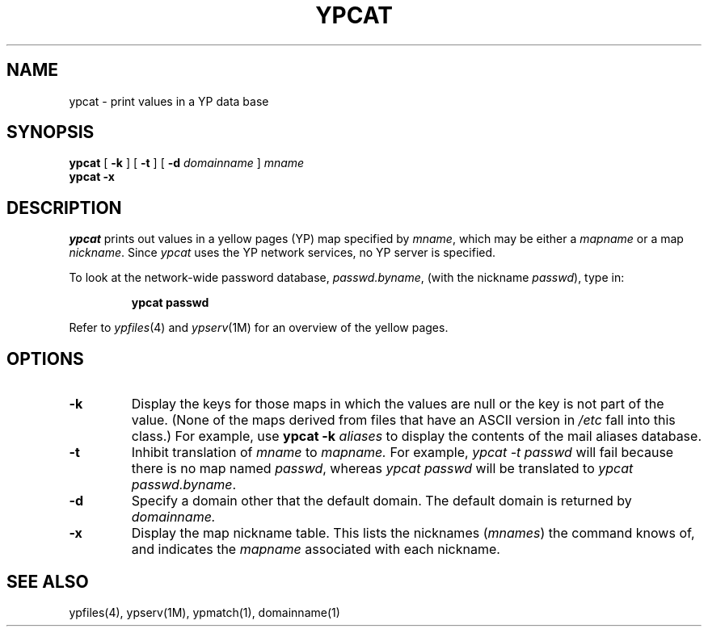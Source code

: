 '\"macro stdmacro
.TH YPCAT 1
.SH NAME
ypcat \- print values in a YP data base
.SH SYNOPSIS
.B ypcat
[
.B \-k
] 
[
.B \-t
] 
[
.B \-d
.I  domainname 
]
.I  mname
.br
.B ypcat
.B \-x
.SH DESCRIPTION
.I ypcat
prints out values in a yellow pages (YP) map specified by 
.IR mname ,
which may be either a
.I mapname
or a map 
.IR nickname .
Since
.I ypcat
uses the YP network services, no YP server is specified.
.LP
To look at the network-wide password database, 
.IR passwd.byname ,
(with the nickname
.IR passwd ),
type in:
.IP
.ft 3
ypcat passwd
.ft P
.LP
Refer to \f2ypfiles\f1(4) and \f2ypserv\f1(1M) for an overview of the 
yellow pages.
.SH OPTIONS
.IP \f3\-k\f1
Display the keys for those maps in which the values are null
or the key is not part of the value.
(None of the maps derived from files that have an ASCII version in
.I /etc
fall into this class.)  For example, use
.B ypcat\0\-k
.I aliases
to display the contents of the mail aliases database.
.IP \f3\-t\f1
Inhibit translation of 
.I mname 
to 
.I mapname.
For example,
.I "ypcat \-t passwd"
will fail because there is no map named
.IR passwd ,
whereas
.I "ypcat passwd"
will be translated to
.IR "ypcat passwd.byname" .
.IP \f3\-d\f1
Specify a domain other that the default domain.
The default domain is returned by
.IR domainname.
.IP \f3\-x\f1
Display the map nickname table.  
This lists the nicknames (\f2mnames\f1)
the command knows of, and indicates the
.I mapname
associated with each
nickname.
.SH "SEE ALSO"
ypfiles(4), ypserv(1M), ypmatch(1), domainname(1)
